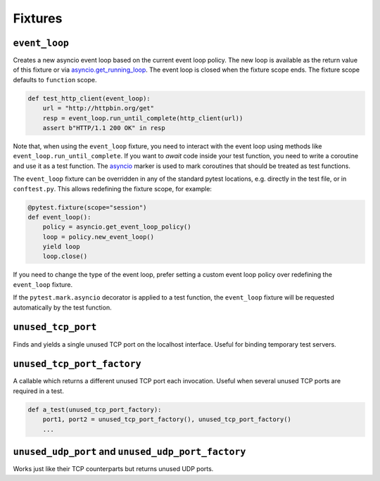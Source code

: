 ========
Fixtures
========

``event_loop``
==============
Creates a new asyncio event loop based on the current event loop policy. The new loop
is available as the return value of this fixture or via `asyncio.get_running_loop <https://docs.python.org/3/library/asyncio-eventloop.html#asyncio.get_running_loop>`__.
The event loop is closed when the fixture scope ends. The fixture scope defaults
to ``function`` scope.

.. code-block:: python

    def test_http_client(event_loop):
        url = "http://httpbin.org/get"
        resp = event_loop.run_until_complete(http_client(url))
        assert b"HTTP/1.1 200 OK" in resp

Note that, when using the ``event_loop`` fixture, you need to interact with the event loop using methods like ``event_loop.run_until_complete``. If you want to *await* code inside your test function, you need to write a coroutine and use it as a test function. The `asyncio <#pytest-mark-asyncio>`__ marker
is used to mark coroutines that should be treated as test functions.

The ``event_loop`` fixture can be overridden in any of the standard pytest locations,
e.g. directly in the test file, or in ``conftest.py``. This allows redefining the
fixture scope, for example:

.. code-block:: python

    @pytest.fixture(scope="session")
    def event_loop():
        policy = asyncio.get_event_loop_policy()
        loop = policy.new_event_loop()
        yield loop
        loop.close()

If you need to change the type of the event loop, prefer setting a custom event loop policy over redefining the ``event_loop`` fixture.

If the ``pytest.mark.asyncio`` decorator is applied to a test function, the ``event_loop``
fixture will be requested automatically by the test function.

``unused_tcp_port``
===================
Finds and yields a single unused TCP port on the localhost interface. Useful for
binding temporary test servers.

``unused_tcp_port_factory``
===========================
A callable which returns a different unused TCP port each invocation. Useful
when several unused TCP ports are required in a test.

.. code-block:: python

    def a_test(unused_tcp_port_factory):
        port1, port2 = unused_tcp_port_factory(), unused_tcp_port_factory()
        ...

``unused_udp_port`` and ``unused_udp_port_factory``
===================================================
Works just like their TCP counterparts but returns unused UDP ports.
